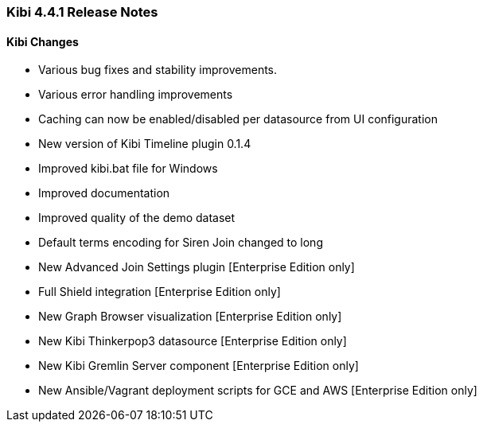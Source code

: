 === Kibi 4.4.1 Release Notes

==== Kibi Changes

* Various bug fixes and stability improvements.
* Various error handling improvements
* Caching can now be enabled/disabled per datasource from UI configuration
* New version of Kibi Timeline plugin 0.1.4
* Improved kibi.bat file for Windows
* Improved documentation
* Improved quality of the demo dataset
* Default terms encoding for Siren Join changed to long
* New Advanced Join Settings plugin [Enterprise Edition only]
* Full Shield integration [Enterprise Edition only]
* New Graph Browser visualization [Enterprise Edition only]
* New Kibi Thinkerpop3 datasource [Enterprise Edition only]
* New Kibi Gremlin Server component [Enterprise Edition only]
* New Ansible/Vagrant deployment scripts for GCE and AWS [Enterprise Edition only]

